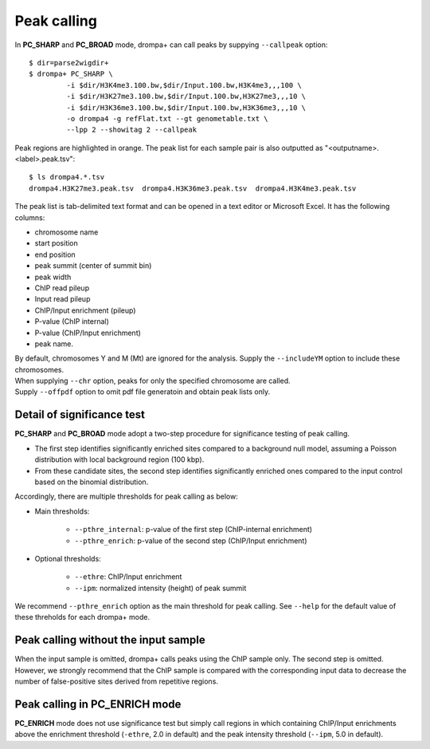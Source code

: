 Peak calling
---------------------------------------------

In **PC_SHARP** and **PC_BROAD** mode, drompa+ can call peaks by suppying ``--callpeak`` option::

  $ dir=parse2wigdir+
  $ drompa+ PC_SHARP \
           -i $dir/H3K4me3.100.bw,$dir/Input.100.bw,H3K4me3,,,100 \
           -i $dir/H3K27me3.100.bw,$dir/Input.100.bw,H3K27me3,,,10 \
           -i $dir/H3K36me3.100.bw,$dir/Input.100.bw,H3K36me3,,,10 \
           -o drompa4 -g refFlat.txt --gt genometable.txt \
           --lpp 2 --showitag 2 --callpeak

.. image:: img/drompa4.jpg
   :width: 600px
   :align: center

Peak regions are highlighted in orange.
The peak list for each sample pair is also outputted as "<outputname>.<label>.peak.tsv"::

   $ ls drompa4.*.tsv
   drompa4.H3K27me3.peak.tsv  drompa4.H3K36me3.peak.tsv  drompa4.H3K4me3.peak.tsv

The peak list is tab-delimited text format and can be opened in a text editor or Microsoft Excel. It has the following columns:

- chromosome name
- start position
- end position
- peak summit (center of summit bin)
- peak width
- ChIP read pileup
- Input read pileup
- ChIP/Input enrichment (pileup)
- P-value (ChIP internal)
- P-value (ChIP/Input enrichment)
- peak name.

| By default, chromosomes Y and M (Mt) are ignored for the analysis. Supply the ``--includeYM`` option to include these chromosomes.
| When supplying ``--chr`` option, peaks for only the specified chromosome are called.
| Supply ``--offpdf`` option to omit pdf file generatoin and obtain peak lists only.


Detail of significance test
++++++++++++++++++++++++++++++++++++

**PC_SHARP** and **PC_BROAD** mode adopt a two-step procedure for significance testing of peak calling.

- The first step identifies significantly enriched sites compared to a background null model, assuming a Poisson distribution with local background region (100 kbp).
- From these candidate sites, the second step identifies significantly enriched ones compared to the input control based on the binomial distribution.

.. image:: img/significancetest.png
   :width: 500px
   :align: center

Accordingly, there are multiple thresholds for peak calling as below:

- Main thresholds:

     - ``--pthre_internal``: p-value of the first step (ChIP-internal enrichment)
     - ``--pthre_enrich``: p-value of the second step (ChIP/Input enrichment)

- Optional thresholds:

     - ``--ethre``: ChIP/Input enrichment
     - ``--ipm``: normalized intensity (height) of peak summit

We recommend ``--pthre_enrich`` option as the main threshold for peak calling.
See ``--help`` for the default value of these threholds for each drompa+ mode. 

Peak calling without the input sample
++++++++++++++++++++++++++++++++++++++++++

When the input sample is omitted, drompa+ calls peaks using the ChIP sample only. The second step is omitted. However, we strongly recommend that the ChIP sample is compared with the corresponding input data to decrease the number of false-positive sites derived from repetitive regions.


Peak calling in **PC_ENRICH** mode
++++++++++++++++++++++++++++++++++++

**PC_ENRICH** mode does not use significance test but simply call regions in which containing ChIP/Input enrichments above the enrichment threshold (``-ethre``, 2.0 in default) and the peak intensity threshold (``--ipm``, 5.0 in default). 